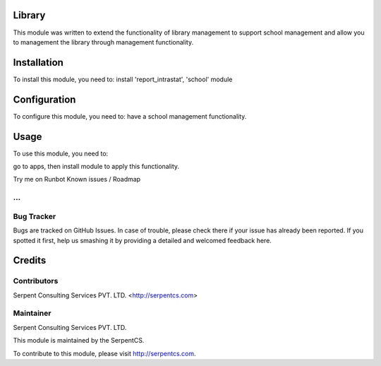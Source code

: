 ========
Library
========

This module was written to extend the functionality of library management to support school management and allow you to management the library through management functionality.

=============
Installation
=============

To install this module, you need to:
install 'report_intrastat', 'school' module

=============
Configuration
=============

To configure this module, you need to:
have a school management functionality.

=====
Usage
=====

To use this module, you need to:

go to apps, then install module to apply this functionality.

Try me on Runbot
Known issues / Roadmap

...
===========
Bug Tracker
===========

Bugs are tracked on GitHub Issues. In case of trouble, please check there if your issue has already been reported. If you spotted it first, help us smashing it by providing a detailed and welcomed feedback here.

========
Credits
========

Contributors
=============

Serpent Consulting Services PVT. LTD. <http://serpentcs.com>

Maintainer
==========

Serpent Consulting Services PVT. LTD.

This module is maintained by the SerpentCS.

To contribute to this module, please visit http://serpentcs.com.
